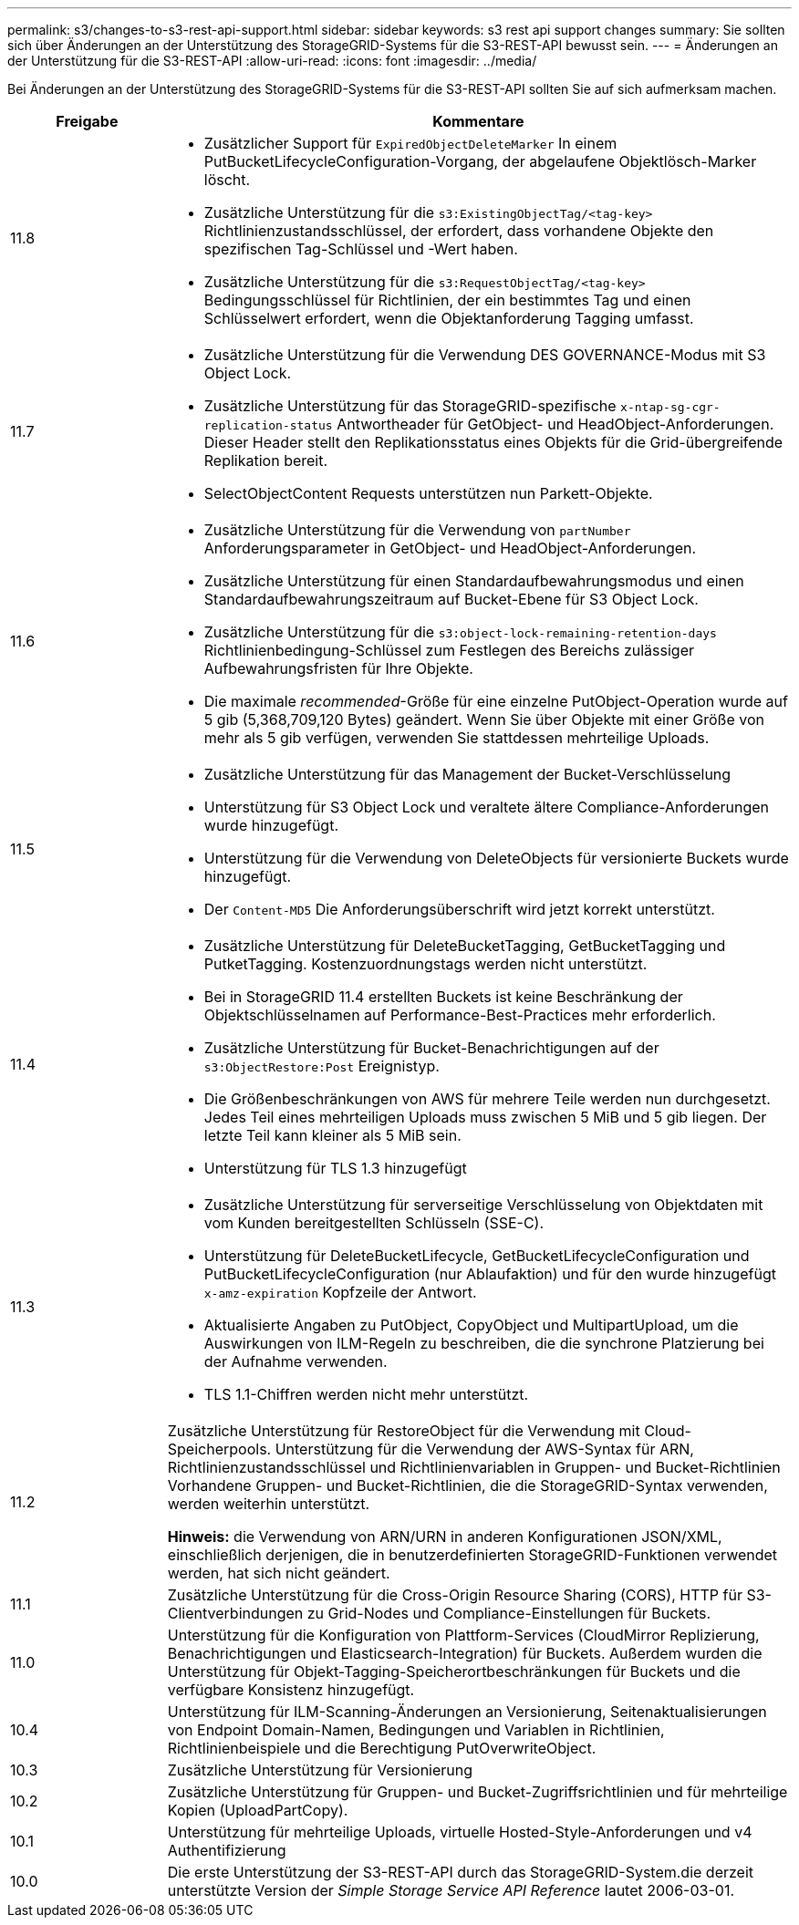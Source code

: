 ---
permalink: s3/changes-to-s3-rest-api-support.html 
sidebar: sidebar 
keywords: s3 rest api support changes 
summary: Sie sollten sich über Änderungen an der Unterstützung des StorageGRID-Systems für die S3-REST-API bewusst sein. 
---
= Änderungen an der Unterstützung für die S3-REST-API
:allow-uri-read: 
:icons: font
:imagesdir: ../media/


[role="lead"]
Bei Änderungen an der Unterstützung des StorageGRID-Systems für die S3-REST-API sollten Sie auf sich aufmerksam machen.

[cols="1a,4a"]
|===
| Freigabe | Kommentare 


 a| 
11.8
 a| 
* Zusätzlicher Support für `ExpiredObjectDeleteMarker` In einem PutBucketLifecycleConfiguration-Vorgang, der abgelaufene Objektlösch-Marker löscht.
* Zusätzliche Unterstützung für die `s3:ExistingObjectTag/<tag-key>` Richtlinienzustandsschlüssel, der erfordert, dass vorhandene Objekte den spezifischen Tag-Schlüssel und -Wert haben.
* Zusätzliche Unterstützung für die `s3:RequestObjectTag/<tag-key>` Bedingungsschlüssel für Richtlinien, der ein bestimmtes Tag und einen Schlüsselwert erfordert, wenn die Objektanforderung Tagging umfasst.




 a| 
11.7
 a| 
* Zusätzliche Unterstützung für die Verwendung DES GOVERNANCE-Modus mit S3 Object Lock.
* Zusätzliche Unterstützung für das StorageGRID-spezifische `x-ntap-sg-cgr-replication-status` Antwortheader für GetObject- und HeadObject-Anforderungen. Dieser Header stellt den Replikationsstatus eines Objekts für die Grid-übergreifende Replikation bereit.
* SelectObjectContent Requests unterstützen nun Parkett-Objekte.




 a| 
11.6
 a| 
* Zusätzliche Unterstützung für die Verwendung von `partNumber` Anforderungsparameter in GetObject- und HeadObject-Anforderungen.
* Zusätzliche Unterstützung für einen Standardaufbewahrungsmodus und einen Standardaufbewahrungszeitraum auf Bucket-Ebene für S3 Object Lock.
* Zusätzliche Unterstützung für die `s3:object-lock-remaining-retention-days` Richtlinienbedingung-Schlüssel zum Festlegen des Bereichs zulässiger Aufbewahrungsfristen für Ihre Objekte.
* Die maximale _recommended_-Größe für eine einzelne PutObject-Operation wurde auf 5 gib (5,368,709,120 Bytes) geändert. Wenn Sie über Objekte mit einer Größe von mehr als 5 gib verfügen, verwenden Sie stattdessen mehrteilige Uploads.




 a| 
11.5
 a| 
* Zusätzliche Unterstützung für das Management der Bucket-Verschlüsselung
* Unterstützung für S3 Object Lock und veraltete ältere Compliance-Anforderungen wurde hinzugefügt.
* Unterstützung für die Verwendung von DeleteObjects für versionierte Buckets wurde hinzugefügt.
* Der `Content-MD5` Die Anforderungsüberschrift wird jetzt korrekt unterstützt.




 a| 
11.4
 a| 
* Zusätzliche Unterstützung für DeleteBucketTagging, GetBucketTagging und PutketTagging. Kostenzuordnungstags werden nicht unterstützt.
* Bei in StorageGRID 11.4 erstellten Buckets ist keine Beschränkung der Objektschlüsselnamen auf Performance-Best-Practices mehr erforderlich.
* Zusätzliche Unterstützung für Bucket-Benachrichtigungen auf der `s3:ObjectRestore:Post` Ereignistyp.
* Die Größenbeschränkungen von AWS für mehrere Teile werden nun durchgesetzt. Jedes Teil eines mehrteiligen Uploads muss zwischen 5 MiB und 5 gib liegen. Der letzte Teil kann kleiner als 5 MiB sein.
* Unterstützung für TLS 1.3 hinzugefügt




 a| 
11.3
 a| 
* Zusätzliche Unterstützung für serverseitige Verschlüsselung von Objektdaten mit vom Kunden bereitgestellten Schlüsseln (SSE-C).
* Unterstützung für DeleteBucketLifecycle, GetBucketLifecycleConfiguration und PutBucketLifecycleConfiguration (nur Ablaufaktion) und für den wurde hinzugefügt `x-amz-expiration` Kopfzeile der Antwort.
* Aktualisierte Angaben zu PutObject, CopyObject und MultipartUpload, um die Auswirkungen von ILM-Regeln zu beschreiben, die die synchrone Platzierung bei der Aufnahme verwenden.
* TLS 1.1-Chiffren werden nicht mehr unterstützt.




 a| 
11.2
 a| 
Zusätzliche Unterstützung für RestoreObject für die Verwendung mit Cloud-Speicherpools. Unterstützung für die Verwendung der AWS-Syntax für ARN, Richtlinienzustandsschlüssel und Richtlinienvariablen in Gruppen- und Bucket-Richtlinien Vorhandene Gruppen- und Bucket-Richtlinien, die die StorageGRID-Syntax verwenden, werden weiterhin unterstützt.

*Hinweis:* die Verwendung von ARN/URN in anderen Konfigurationen JSON/XML, einschließlich derjenigen, die in benutzerdefinierten StorageGRID-Funktionen verwendet werden, hat sich nicht geändert.



 a| 
11.1
 a| 
Zusätzliche Unterstützung für die Cross-Origin Resource Sharing (CORS), HTTP für S3-Clientverbindungen zu Grid-Nodes und Compliance-Einstellungen für Buckets.



 a| 
11.0
 a| 
Unterstützung für die Konfiguration von Plattform-Services (CloudMirror Replizierung, Benachrichtigungen und Elasticsearch-Integration) für Buckets. Außerdem wurden die Unterstützung für Objekt-Tagging-Speicherortbeschränkungen für Buckets und die verfügbare Konsistenz hinzugefügt.



 a| 
10.4
 a| 
Unterstützung für ILM-Scanning-Änderungen an Versionierung, Seitenaktualisierungen von Endpoint Domain-Namen, Bedingungen und Variablen in Richtlinien, Richtlinienbeispiele und die Berechtigung PutOverwriteObject.



 a| 
10.3
 a| 
Zusätzliche Unterstützung für Versionierung



 a| 
10.2
 a| 
Zusätzliche Unterstützung für Gruppen- und Bucket-Zugriffsrichtlinien und für mehrteilige Kopien (UploadPartCopy).



 a| 
10.1
 a| 
Unterstützung für mehrteilige Uploads, virtuelle Hosted-Style-Anforderungen und v4 Authentifizierung



 a| 
10.0
 a| 
Die erste Unterstützung der S3-REST-API durch das StorageGRID-System.die derzeit unterstützte Version der _Simple Storage Service API Reference_ lautet 2006-03-01.

|===